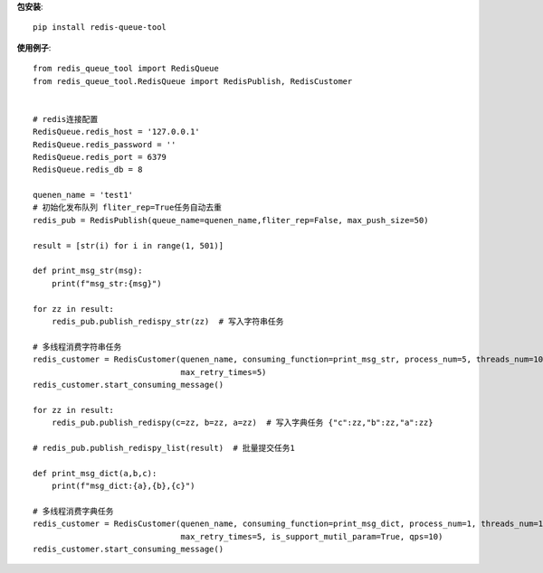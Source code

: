 **包安装**::

    pip install redis-queue-tool

**使用例子**::

    from redis_queue_tool import RedisQueue
    from redis_queue_tool.RedisQueue import RedisPublish, RedisCustomer


    # redis连接配置
    RedisQueue.redis_host = '127.0.0.1'
    RedisQueue.redis_password = ''
    RedisQueue.redis_port = 6379
    RedisQueue.redis_db = 8

    quenen_name = 'test1'
    # 初始化发布队列 fliter_rep=True任务自动去重
    redis_pub = RedisPublish(queue_name=quenen_name,fliter_rep=False, max_push_size=50)

    result = [str(i) for i in range(1, 501)]

    def print_msg_str(msg):
        print(f"msg_str:{msg}")

    for zz in result:
        redis_pub.publish_redispy_str(zz)  # 写入字符串任务

    # 多线程消费字符串任务
    redis_customer = RedisCustomer(quenen_name, consuming_function=print_msg_str, process_num=5, threads_num=100,
                                   max_retry_times=5)
    redis_customer.start_consuming_message()

    for zz in result:
        redis_pub.publish_redispy(c=zz, b=zz, a=zz)  # 写入字典任务 {"c":zz,"b":zz,"a":zz}

    # redis_pub.publish_redispy_list(result)  # 批量提交任务1

    def print_msg_dict(a,b,c):
        print(f"msg_dict:{a},{b},{c}")

    # 多线程消费字典任务
    redis_customer = RedisCustomer(quenen_name, consuming_function=print_msg_dict, process_num=1, threads_num=100,
                                   max_retry_times=5, is_support_mutil_param=True, qps=10)
    redis_customer.start_consuming_message()
